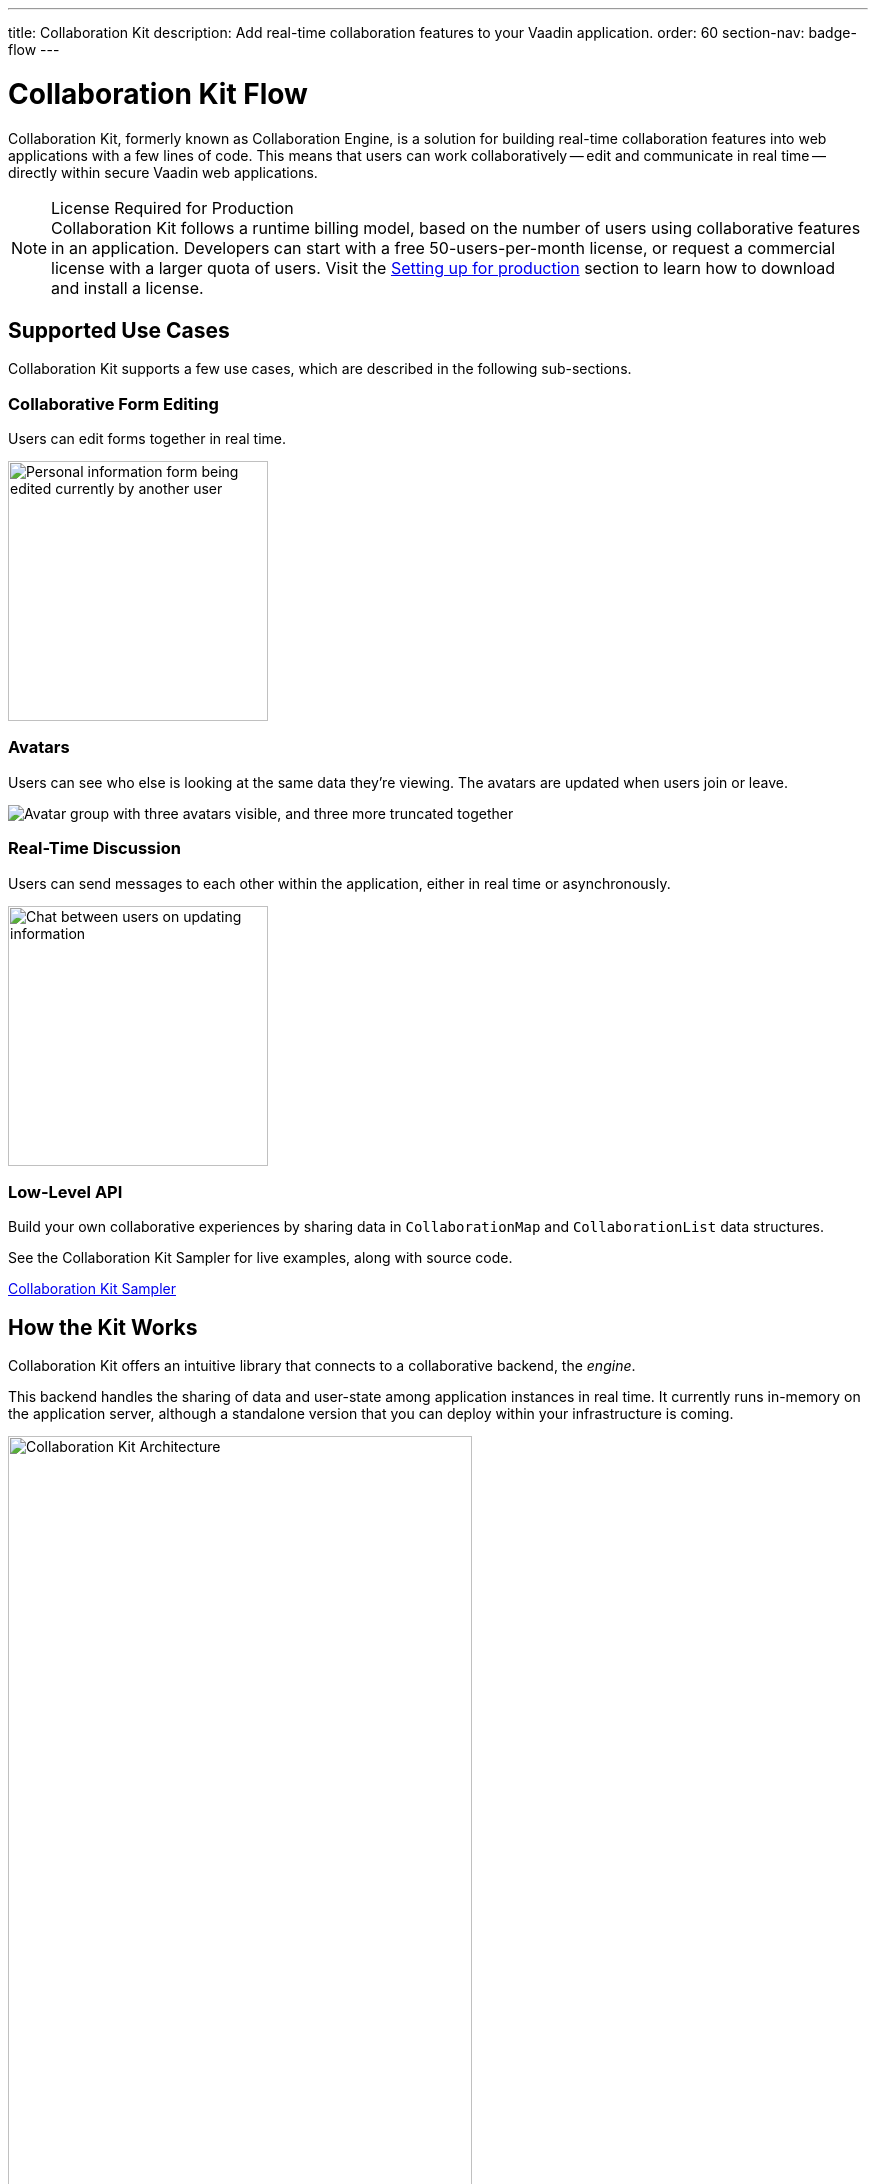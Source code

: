 ---
title: Collaboration Kit
description: Add real-time collaboration features to your Vaadin application.
order: 60
section-nav: badge-flow
---


[[ce.overview]]
= Collaboration Kit [badge-flow]#Flow#

Collaboration Kit, formerly known as Collaboration Engine, is a solution for building real-time collaboration features into web applications with a few lines of code. This means that users can work collaboratively -- edit and communicate in real time -- directly within secure Vaadin web applications.

.[deprecated:com.vaadin:vaadin@V24.5]#License Required for Production#
[NOTE]
Collaboration Kit follows a runtime billing model, based on the number of users using collaborative features in an application. Developers can start with a free 50-users-per-month license, or request a commercial license with a larger quota of users. Visit the <<going-to-production#, Setting up for production>> section to learn how to download and install a license.


[[ce.overview.use-cases]]
== Supported Use Cases

Collaboration Kit supports a few use cases, which are described in the following sub-sections.


=== Collaborative Form Editing

Users can edit forms together in real time.

[.fill.white]
image::components/images/collaboration-binder-example.png[Personal information form being edited currently by another user,260]


=== Avatars

Users can see who else is looking at the same data they're viewing. The avatars are updated when users join or leave.

[.fill.white]
image::components/images/collaboration-avatar-group-example.png["Avatar group with three avatars visible, and three more truncated together"]


=== Real-Time Discussion

Users can send messages to each other within the application, either in real time or asynchronously.

[.fill.white]
image::components/images/collaboration-messages-example.png[Chat between users on updating information,260]


=== Low-Level API

Build your own collaborative experiences by sharing data in [classname]`CollaborationMap` and [classname]`CollaborationList` data structures.

See the Collaboration Kit Sampler for live examples, along with source code.

link:https://ce-sampler.demo.vaadin.com/[Collaboration Kit Sampler^, role="button primary water"]


[[ce.overview.work]]
== How the Kit Works

Collaboration Kit offers an intuitive library that connects to a collaborative backend, the _engine_.

This backend handles the sharing of data and user-state among application instances in real time. It currently runs in-memory on the application server, although a standalone version that you can deploy within your infrastructure is coming.

.Vaadin Application Architecture with Collaboration Kit
image::images/ce-architecture.svg[Collaboration Kit Architecture,464,750]


[[ce.overview.concepts]]
== Core Concepts

To use Collaboration Kit, to get the most out of it, it's useful to understand some core concepts. These are covered in the following sub-sections.


[[ce.overview.topics]]
=== Topics

Collaboration between users is managed by collecting data into _topic_ instances that are shared by all users interacting with the same part of the application. A topic is similar to a chat room: it has an identifier that's unique in the context of the application, and members receive all updates related to any topic in which they're participating.

Topic identifiers are free-form strings that the developer may choose (e.g., "app" or "contract-126-address"). When building a topic for a work item, it's a good idea for the name of the entity and the entity's identifier in the topic identifier. For example, if you're making a form for editing a [classname]`Person` entity, and the [classname]`Person` has the identifier 120, a good topic name would be "person/120".


[[ce.overview.helpers]]
=== Helpers for Specific Use Cases

Collaboration Kit includes several high-level APIs that address the specific use cases of collaboratively editing a form and having real-time discussions.

[classname]`CollaborationBinder` enhances the regular Vaadin [classname]`Binder` to share the current value of each field with all other users configured to use the same topic.

[classname]`CollaborationAvatarGroup` is a component that shows the avatar of every user who is present in a given topic, for example all users currently viewing or editing the same form.

[classname]`CollaborationMessageList` is a component that displays messages submitted with a [classname]`CollaborationMessageInput` component in real time.


[[ce.overview.managers]]
=== Collaboration Managers

Collaboration Managers provides a mid-level API to handle collaborative data for the most common use cases and let developers build their own collaborative logic and custom components:

[classname]`PresenceManager` lets you mark user presence in a Topic and subscribe to presence changes. See <<managers/presence-manager#, Presence Manager documentation>> for more information.

[classname]`MessageManager` can submit messages to a Topic and subscribe to incoming, new ones. See <<managers/message-manager#, Message Manager documentation>> for more information.

[classname]`FormManager` lets you set property values and field highlighting in a form, and to react to changes in them. See <<managers/form-manager#, Form Manager documentation>> for more information.


[[ce.overview.api]]
=== Low-Level API

The low-level Topic API allows synchronizing arbitrary data among users. It's used internally by Collaboration Managers, but can also be used separately to create custom, collaborative user experiences. The entry point to using the Topic API is by opening a [classname]`TopicConnection` through [methodname]`CollaborationEngine::openTopicConnection`.

A topic has multiple named maps and lists which are shared across connections. Each map contains many <String-key, value> pairs, while a list contains ordered values.

It's strongly recommended that shared values should be immutable instances. Subscribers are notified only when the shared value is replaced with another instance, but not when the content of an existing value is updated.

For complex values in a map, a conditional replace operation is available to prevent overwriting concurrent modifications to other parts of the shared data.


[[ce.overview.limitations]]
== Feature Limitations

Collaboration Kit is production-ready and stable. However, some features are still under development, and are not yet available.

The Kit is currently missing support for complex data structures with nested arrays and maps. You should also be aware that topic data isn't persisted between server restarts. Applications can manually persist topic data and repopulate after a restart if necessary.


[discussion-id]`B8534AFE-915D-4680-88E0-957181AB60C8`
